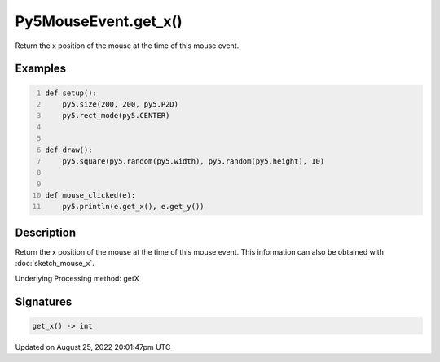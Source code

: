 Py5MouseEvent.get_x()
=====================

Return the x position of the mouse at the time of this mouse event.

Examples
--------

.. raw:: html

    <div class="example-table">

.. raw:: html

    <div class="example-row"><div class="example-cell-image">

.. raw:: html

    </div><div class="example-cell-code">

.. code:: python
    :number-lines:

    def setup():
        py5.size(200, 200, py5.P2D)
        py5.rect_mode(py5.CENTER)


    def draw():
        py5.square(py5.random(py5.width), py5.random(py5.height), 10)


    def mouse_clicked(e):
        py5.println(e.get_x(), e.get_y())

.. raw:: html

    </div></div>

.. raw:: html

    </div>

Description
-----------

Return the x position of the mouse at the time of this mouse event. This information can also be obtained with :doc:`sketch_mouse_x`.

Underlying Processing method: getX

Signatures
------

.. code:: python

    get_x() -> int
Updated on August 25, 2022 20:01:47pm UTC

